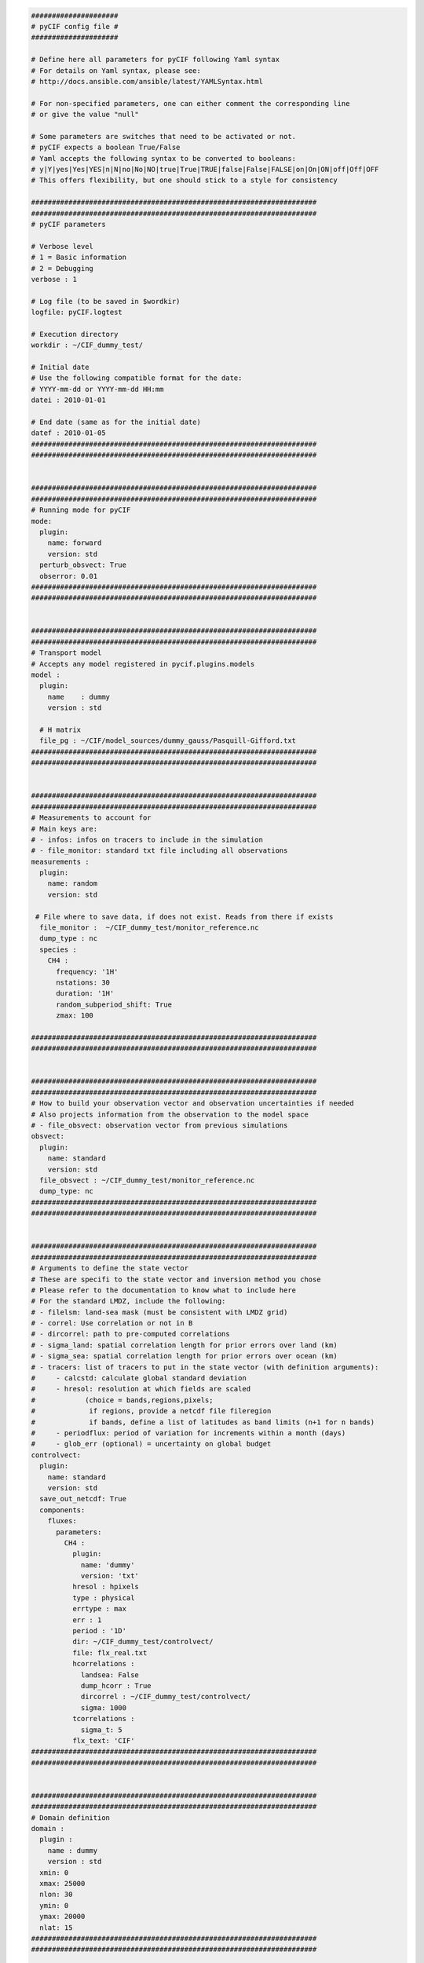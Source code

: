
.. code-block:: yaml

    #####################
    # pyCIF config file #
    #####################

    # Define here all parameters for pyCIF following Yaml syntax
    # For details on Yaml syntax, please see:
    # http://docs.ansible.com/ansible/latest/YAMLSyntax.html

    # For non-specified parameters, one can either comment the corresponding line
    # or give the value "null"

    # Some parameters are switches that need to be activated or not.
    # pyCIF expects a boolean True/False
    # Yaml accepts the following syntax to be converted to booleans:
    # y|Y|yes|Yes|YES|n|N|no|No|NO|true|True|TRUE|false|False|FALSE|on|On|ON|off|Off|OFF
    # This offers flexibility, but one should stick to a style for consistency

    #####################################################################
    #####################################################################
    # pyCIF parameters

    # Verbose level
    # 1 = Basic information
    # 2 = Debugging
    verbose : 1

    # Log file (to be saved in $wordkir)
    logfile: pyCIF.logtest

    # Execution directory
    workdir : ~/CIF_dummy_test/

    # Initial date
    # Use the following compatible format for the date:
    # YYYY-mm-dd or YYYY-mm-dd HH:mm
    datei : 2010-01-01

    # End date (same as for the initial date)
    datef : 2010-01-05
    #####################################################################
    #####################################################################


    #####################################################################
    #####################################################################
    # Running mode for pyCIF
    mode:
      plugin:
        name: forward
        version: std
      perturb_obsvect: True
      obserror: 0.01
    #####################################################################
    #####################################################################


    #####################################################################
    #####################################################################
    # Transport model
    # Accepts any model registered in pycif.plugins.models
    model :
      plugin:
        name    : dummy
        version : std

      # H matrix
      file_pg : ~/CIF/model_sources/dummy_gauss/Pasquill-Gifford.txt
    #####################################################################
    #####################################################################


    #####################################################################
    #####################################################################
    # Measurements to account for
    # Main keys are:
    # - infos: infos on tracers to include in the simulation
    # - file_monitor: standard txt file including all observations
    measurements :
      plugin:
        name: random
        version: std

     # File where to save data, if does not exist. Reads from there if exists
      file_monitor :  ~/CIF_dummy_test/monitor_reference.nc
      dump_type : nc
      species :
        CH4 :
          frequency: '1H'
          nstations: 30
          duration: '1H'
          random_subperiod_shift: True
          zmax: 100

    #####################################################################
    #####################################################################


    #####################################################################
    #####################################################################
    # How to build your observation vector and observation uncertainties if needed
    # Also projects information from the observation to the model space
    # - file_obsvect: observation vector from previous simulations
    obsvect:
      plugin:
        name: standard
        version: std
      file_obsvect : ~/CIF_dummy_test/monitor_reference.nc
      dump_type: nc
    #####################################################################
    #####################################################################


    #####################################################################
    #####################################################################
    # Arguments to define the state vector
    # These are specifi to the state vector and inversion method you chose
    # Please refer to the documentation to know what to include here
    # For the standard LMDZ, include the following:
    # - filelsm: land-sea mask (must be consistent with LMDZ grid)
    # - correl: Use correlation or not in B
    # - dircorrel: path to pre-computed correlations
    # - sigma_land: spatial correlation length for prior errors over land (km)
    # - sigma_sea: spatial correlation length for prior errors over ocean (km)
    # - tracers: list of tracers to put in the state vector (with definition arguments):
    #     - calcstd: calculate global standard deviation
    #     - hresol: resolution at which fields are scaled
    #            (choice = bands,regions,pixels;
    #             if regions, provide a netcdf file fileregion
    #             if bands, define a list of latitudes as band limits (n+1 for n bands)
    #     - periodflux: period of variation for increments within a month (days)
    #     - glob_err (optional) = uncertainty on global budget
    controlvect:
      plugin:
        name: standard
        version: std
      save_out_netcdf: True
      components:
        fluxes:
          parameters:
            CH4 :
              plugin:
                name: 'dummy'
                version: 'txt'
              hresol : hpixels
              type : physical
              errtype : max
              err : 1
              period : '1D'
              dir: ~/CIF_dummy_test/controlvect/
              file: flx_real.txt
              hcorrelations :
                landsea: False
                dump_hcorr : True
                dircorrel : ~/CIF_dummy_test/controlvect/
                sigma: 1000
              tcorrelations :
                sigma_t: 5
              flx_text: 'CIF'
    #####################################################################
    #####################################################################


    #####################################################################
    #####################################################################
    # Domain definition
    domain :
      plugin :
        name : dummy
        version : std
      xmin: 0
      xmax: 25000
      nlon: 30
      ymin: 0
      ymax: 20000
      nlat: 15
    #####################################################################
    #####################################################################


    #####################################################################
    #####################################################################
    # Meteo definition
    meteo :
      plugin :
        name : dummy
        version : csv
      dirmeteo : ~/CIF/data/dummy_gauss/
      filemeteo : meteo.csv
    #####################################################################
    #####################################################################

